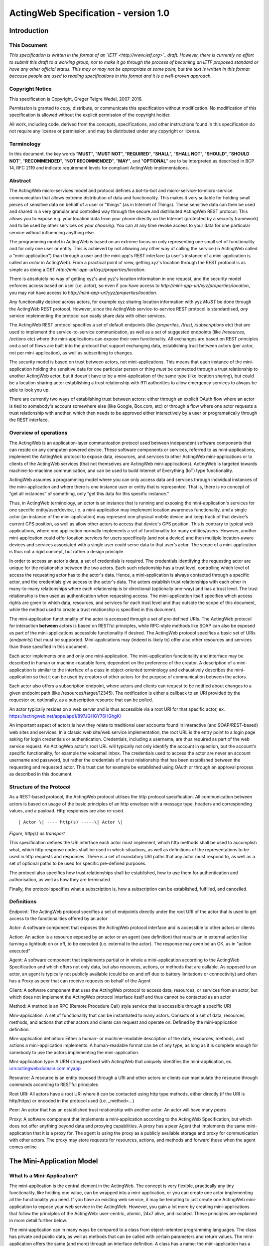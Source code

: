 =====================================
ActingWeb Specification - version 1.0
=====================================

Introduction
============

This Document
-----------------------------

*This specification is written in the format of an
`​IETF <http://www.ietf.org>`_ draft. However, there is currently no
effort to submit this draft to a working group, nor to make it go
through the process of becoming an IETF proposed standard or have any
other official status. This may or may not be appropriate at some point,
but the text is written in this format because people are used to
reading specifications in this format and it is a well-proven approach*.

Copyright Notice
-----------------------------

This specification is Copyright, Greger Teigre Wedel, 2007-2016.

Permission is granted to copy, distribute, or communicate this
specification without modification. No modification of this
specification is allowed without the explicit permission of the
copyright holder.

All work, including code, derived from the concepts, specifications, and
other instructions found in this specification do not require any
license or permission, and may be distributed under any copyright or
license.

Terminology
-----------------------------

In this document, the key words "**MUST**", "**MUST NOT**", "**REQUIRED**", "**SHALL**",
"**SHALL NOT**", "**SHOULD**", "**SHOULD NOT**", "**RECOMMENDED**", "**NOT RECOMMENDED**",
"**MAY**", and "**OPTIONAL**" are to be interpreted as described in BCP 14, RFC
2119 and indicate requirement levels for compliant ActingWeb
implementations.

Abstract
-----------------------------

The ActingWeb micro-services model and protocol defines a bot-to-bot and
micro-service-to-micro-service communication that allows extreme
distribution of data and functionality. This makes it very suitable for
holding small pieces of sensitive data on behalf of a user or "things"
(as in Internet of Things). These sensitive data can then be used and
shared in a very granular and controlled way through the secure and
distributed ActingWeb REST protocol. This allows you to expose e.g. your
location data from your phone directly on the Internet (protected by a
security framework) and to be used by other services `on your
choosing`. You can at any time revoke access to your data for one
particular service without influencing anything else.

The programming model in ActingWeb is based on an extreme focus on only
representing one small set of functionality and for only one user or
entity. This is achieved by not allowing any other way of calling the
service (in ActingWeb called a "mini-application") than through a user
and the mini-app's REST interface (a user's instance of a
mini-application is called an `actor` in ActingWeb). From a practical
point of view, getting xyz's location through the REST protocol is as
simple as doing a GET
`http://mini-app-url/xyz/properties/location`.

There is absolutely no way of getting xyz's and yyz's location
information in one request, and the security model enforces access based
on user (i.e. actor), so even if you have access to
`http://mini-app-url/xyz/properties/location`, you may not have
access to `http://mini-app-url/yyz/properties/location`.

Any functionality desired across actors, for example xyz sharing
location information with yyz `MUST` be done through the ActingWeb
REST protocol. However, since the ActingWeb service-to-service REST
protocol is standardised, `any` service implementing the protocol
can easily share data with other services.

The ActingWeb REST protocol specifies a set of default endpoints (like
`/properties`, `/trust`, `/subscriptions` etc) that
are used to implement the service-to-service communication, as well as a
set of suggested endpoints (like `/resources`, `/actions`
etc) where the mini-applications can expose their own functionality. All
exchanges are based on REST principles and a set of flows are built into
the protocol that support exchanging data, establishing trust between
actors (per actor, not per mini-application), as well as subscribing to
changes.

The security model is based on trust between actors, not
mini-applications. This means that each instance of the mini-application
holding the sensitive data for one particular person or thing
`must` be connected through a trust relationship to another
ActingWeb actor, but it doesn't have to be a mini-application of the
same type (like location sharing), but could be a location sharing actor
establishing a trust relationship with 911 authorities to allow
emergency services to always be able to look you up.

There are currently two ways of establishing trust between actors:
either through an explicit OAuth flow where an actor is tied to
somebody's account somewhere else (like Google, Box.com, etc) or through
a flow where one actor requests a trust relationship with another, which
then needs to be approved either interactively by a user or
programatically through the REST interface.

Overview of operations
----------------------

The ActingWeb is an application-layer communication protocol used
between independent software components that can reside on any
computer-powered device. These software components or services, referred
to as mini-applications, implement the ActingWeb protocol to expose
data, resources, and services to other ActingWeb mini-applications or to
clients of the ActingWeb services (that not themselves are ActingWeb
mini-applications). ActingWeb is targeted towards machine-to-machine
communication, and can be used to build Internet of Everything (IoT)
type functionality.

ActingWeb assumes a programming model where you can only access data and
services through individual instances of the mini-application and where
there is one instance user or entity that is represented. That is, there
is no concept of “get all instances” of something, only “get this data
for this specific instance.”

Thus, in ActingWeb terminology, an *actor* is an instance that is
running and exposing the mini-application's services for one specific
entity/user/device, i.e. a mini-application may implement location
awareness functionality, and a single actor (an instance of the
mini-application) may represent one physical mobile device and keep
track of that device's current GPS position, as well as allow other
actors to access that device's GPS position. This is contrary to typical
web applications, where one application normally implements a set of
functionality for many entities/users. However, another mini-application
could offer location services for users specifically (and not a device)
and then multiple location-aware devices and services associated with a
single user could serve data to that user’s actor. The scope of a
mini-application is thus not a rigid concept, but rather a design
principle.

In order to access an actor's data, a set of credentials is required.
The credentials identifying the requesting actor are unique for the
relationship between the two actors. Each such relationship has a trust
level, controlling which level of access the requesting actor has to the
actor's data. Hence, a mini-application is always contacted through a
specific actor, and the credentials give access to the actor's data. The
actors establish trust relationships with each other in many-to-many
relationships where each relationship is bi-directional (optionally
one-way) and has a trust level. The trust relationship is then used as
authentication when requesting access. The mini-application itself
specifies which access rights are given to which data, resources, and
services for each trust level and thus outside the scope of this
document, while the method used to create a trust relationship is
specified in this document.

The mini-application functionality of the actor is accessed through a
set of pre-defined URIs. The ActingWeb protocol for interaction
**between** actors is based on RESTful principles, while RPC-style
methods like SOAP can also be exposed as part of the mini-applications
accessible functionality if desired. The ActingWeb protocol specifies a
basic set of URIs (*endpoints*) that must be supported.
Mini-applications may (indeed is likely to) offer also other resources
and services than those specified in this document.

Each actor implements one and only one mini-application. The
mini-application functionality and interface may be described in human
or machine-readable form, dependent on the preference of the creator. A
description of a mini-application is similar to the interface of a class
in object-oriented terminology and exhaustively describes the
mini-application so that it can be used by creators of other actors for
the purpose of communication between the actors.

Each actor also offers a subscription endpoint, where actors and clients
can request to be notified about changes to a given endpoint path (like
/resources/target/12345). The notification is either a callback to an
URI provided by the requestor or, optionally, as a subscription resource
that can be polled.

An actor typically resides on a web server and is thus accessible via a
root URI for that specific actor, ex.
https://actingweb.net/apps/app1/897JGHGY76HGhgK/

An important aspect of actors is how they relate to traditional user
accounts found in interactive (and SOAP/REST-based) web sites and
services: In a classic web site/web service implementation, the root URL
is the entry point to a login page asking for login credentials or
authentication. Credentials, including a username, are thus required as
part of the web service request. An ActingWeb actor's root URL will
typically not only identify the account in question, but the account's
specific functionality, for example the voicemail inbox. The credentials
used to access the actor are never an account username and password, but
rather the credentials of a trust relationship that has been established
between the requesting and requested actor. This trust can for example
be established using OAuth or through an approval process as described
in this document.

Structure of the Protocol
-------------------------

As a REST-based protocol, the ActingWeb protocol utilises the http
protocol specification. All communication between actors is based on
usage of the basic principles of an http envelope with a message type,
headers and corresponding values, and a payload. Http responses are also
re-used.

::

  | Actor \| ---- http(s) -----\| Actor \|

*Figure, http(s) as transport*

This specification defines the URI interface each actor must implement,
which http methods shall be used to accomplish what, which http response
codes shall be used in which situations, as well as definitions of the
representations to be used in http requests and responses. There is a
set of mandatory URI paths that any actor must respond to, as well as a
set of optional paths to be used for specific pre-defined purposes.

The protocol also specifies how trust relationships shall be
established, how to use them for authentication and authorisation, as
well as how they are terminated.

Finally, the protocol specifies what a subscription is, how a
subscription can be established, fulfilled, and cancelled.

Definitions
-----------

Endpoint: The ActingWeb protocol specifies a set of endpoints directly
under the root URI of the actor that is used to get access to the
functionalities offered by an actor

Actor: A software component that exposes the ActingWeb protocol
interface and is accessible to other actors or clients

Action: An action is a resource exposed by an actor or an agent (see
definition) that results an in external action like turning a lightbulb
on or off, to be executed (i.e. external to the actor). The response may
even be an OK, as in "action executed"

Agent: A software component that implements partial or in whole a
mini-application according to the ActingWeb Specification and which
offers not only data, but also resources, actions, or methods that are
callable. As opposed to an actor, an agent is typically not publicly
available (could be on and off due to battery limitations or
connectivity) and often has a Proxy as peer that can receive requests on
behalf of the Agent

Client: A software component that uses the ActingWeb protocol to access
data, resources, or services from an actor, but which does not implement
the ActingWeb protocol interface itself and thus cannot be contacted as
an actor

Method: A method is an RPC (Remote Procedure Call) style service that is
accessible through a specific URI

Mini-application: A set of functionality that can be instantiated to
many actors. Consists of a set of data, resources, methods, and actions
that other actors and clients can request and operate on. Defined by the
mini-application definition.

Mini-application definition: Either a human- or machine-readable
description of the data, resources, methods, and actions a
mini-application implements. A human-readable format can be of any type,
as long as it is complete enough for somebody to use the actors
implementing the mini-application.

Mini-application type: A URN string prefixed with ActingWeb that
uniquely identifies the mini-application, ex.
urn:actingweb:domain.com:myapp

Resource: A resource is an entity exposed through a URI and other actors
or clients can manipulate the resource through commands according to
RESTful principles

Root URI: All actors have a root URI where it can be contacted using
http type methods, either directly (if the URI is http/https) or encoded
in the protocol used (i.e. \_method=…)

Peer: An actor that has an established trust relationship with another
actor. An actor will have many peers

Proxy: A software component that implements a mini-application according
to the ActingWeb Specification, but which does not offer anything beyond
data and proxying capabilities. A proxy has a peer Agent that implements
the same mini-application that it is a proxy for. The agent is using the
proxy as a publicly available storage and proxy for communication with
other actors. The proxy may store requests for resources, actions, and
methods and forward these when the agent comes online

The Mini-Application Model
==========================

What Is a Mini-Application?
-----------------------------

The mini-application is the central element in the ActingWeb. The
concept is very flexible, practically any tiny functionality, like
holding one value, can be wrapped into a mini-application, or you can
create one actor implementing all the functionality you need. If you
have an existing web service, it may be tempting to just create one
ActingWeb mini-application to expose your web service in the ActingWeb.
However, you gain a lot more by creating mini-applications that follow
the principles of the ActingWeb: user-centric, atomic, 24x7 alive, and
isolated. These principles are explained in more detail further below.

The mini-application can in many ways be compared to a class from
object-oriented programming languages. The class has private and public
data, as well as methods that can be called with certain parameters and
return values. The mini-application offers the same (and more) through
an interface definition. A class has a name; the mini-application has a
type. Both can be instantiated, the class into an object, and the
mini-application into an actor.

The Mini-Application's Type
---------------------------

Each mini-application MUST have a type name in the form of a urn
prefixed with `actingweb`. A unique namespace MUST be chosen by
using either a rightfully owned domain name or email address. All other
urns are reserved for use by a coordinating body, currently
actingweb.org. Examples of valid mini-application types:
`urn:actingweb:payment:creditcard`,
`urn:actingweb:mydomain.com:coolapps:app1`,
`urn:actingweb:user@domain.com:myapp2`

Any given mini-application type can have zero, one, or many actual
implementations (for example in different programming languages, for
different server platforms etc). A mini-application type MUST correspond
to one and only one human- or machine-readable description.

Option tags
-----------------------------

Option tags are textual tags indicating support for a specific
functionality as specified in this specification (i.e extensions). The
*/meta/actingweb/supported* path MUST return a list of comma-separated
option tags to indicate which OPTIONAL functionalities that the
mini-application has implemented and thus the actor supports.

The below table summarises all the option tags (and thus optional parts)
in this specification. Only the basic creation and deletion of an actor
and the /properties and /meta paths are mandatory to implement, thus
allowing the implementation of a very simple actor. Most actors will
also support /callbacks and maybe /www to allow interaction using web
pages and getting callback data from third party services. Third party
interactions will often be coupled with implementation of /oauth to
allow use of OAuth to get access.

+--------------------+---------------------------------------------------------------------------------------------------------------------------------------------------------------------------------------------------------+
| **Tag**            | **Description**                                                                                                                                                                                         |
+--------------------+---------------------------------------------------------------------------------------------------------------------------------------------------------------------------------------------------------+
| trust              | The trust endpoint is available to request and establish regular, two-way trust relationships between actors. If trust is available, the actor should also be able to receive callbacks on /callbacks   |
+--------------------+---------------------------------------------------------------------------------------------------------------------------------------------------------------------------------------------------------+
| onewaytrust        | The version of trust implemented is more restrictive and although one actor A has a trust relationship with another actor B giving A access to B’s functionality, the reverse is not true               |
+--------------------+---------------------------------------------------------------------------------------------------------------------------------------------------------------------------------------------------------+
| subscriptions      | The subscriptions endpoint can be used to establish subscriptions on the actor’s data, actions, or resources                                                                                            |
+--------------------+---------------------------------------------------------------------------------------------------------------------------------------------------------------------------------------------------------+
| actions            | The actions path is available and offers ways of triggering something to happen. Example:\ * /actions/turn-lights-off*                                                                                  |
+--------------------+---------------------------------------------------------------------------------------------------------------------------------------------------------------------------------------------------------+
| resources          | The resources path is available and non-actingweb data, but relevant to the actor can be found under the resources path. Example: GET /resources/lights to get all lights available.                    |
+--------------------+---------------------------------------------------------------------------------------------------------------------------------------------------------------------------------------------------------+
| methods            | The methods path is available and offers non-REST based API access. Example: */methods/soap/sendMessage*                                                                                                |
+--------------------+---------------------------------------------------------------------------------------------------------------------------------------------------------------------------------------------------------+
| sessions           | The sessions path is available and offers access to session-based functionality. Example: */sessions/SIP/2f2ag-2696f-42gga*                                                                             |
+--------------------+---------------------------------------------------------------------------------------------------------------------------------------------------------------------------------------------------------+
| www                | The www path is available for human web-based interaction with the actor                                                                                                                                |
+--------------------+---------------------------------------------------------------------------------------------------------------------------------------------------------------------------------------------------------+
| oauth              | The oauth path is available to do an OAuth2 authorisation flow. The /oauth path should give a redirect to the 3\ :sup:`rd` party authorisation web page that can be presented to the user               |
+--------------------+---------------------------------------------------------------------------------------------------------------------------------------------------------------------------------------------------------+
| proxy              | The actor implements capabilities to be a proxy                                                                                                                                                         |
+--------------------+---------------------------------------------------------------------------------------------------------------------------------------------------------------------------------------------------------+
| nestedproperties   | Announce support for deeper, nested json structures in /properties (beyond the mandatory attribute/value pairs)                                                                                         |
+--------------------+---------------------------------------------------------------------------------------------------------------------------------------------------------------------------------------------------------+

The Actor
==========

What is an Actor?
-----------------------------

An actor is a running software component that is ready to respond to
external requests, as well as internal events or requests (for example
if residing on a mobile phone). The actor implements a small and finite
set of functionality with the purpose of offering parts or all of that
functionality to the outside world. An actor is not a replacement for a
SOAP or REST-based web service, and is not a part of a web site for
human interactions. Actors are made for machine-to-machine
communication, and is ideal for e.g. bot-to-bot communication.

Each actor is, in the object-oriented terminology, an instantiation of a
class, and thus can be seen as an object. The mini-application
definition corresponds to the class definition and the mini-application
itself to the class declaration. Like objects in object-oriented
programming languages, actors can access other actors' data (if they are
public) and call methods.

All actors MUST have a globally, unique root URI. The root URI can be in
the form of a http or https URL, or any other type of URI that can allow
two-way communication and which are specified in this or associated
specifications. The root of the URI SHALL uniquely identify the actual
actor, i.e. the mini-application instance:
http://www.actingweb.net/miniapp1/my\_actor\_id/. In the case of an
email, the full email address SHALL uniquely identify the instance:
mailto:my\_actor\_id@Actingweb.net.

The same holds for SIP URIs, example: sip:my\_actor\_id@actingweb.net or
possibly sip:myapp@actingweb.net;gruu=my\_actor\_id

Identity
-----------------------------

Each actor's root URI MUST be globally routable and, unless the actor is
offline, behind NAT or otherwise, a request to this URI MUST reach the
actor. Each actor MUST have an id that is created at creation
(instantiation) and which is valid throughout the lifetime of the actor.

The id MUST be globally unique. It is RECOMMENDED that a version 5
(SHA-1) UUID (RFC 4122) is used with the base URI of the location of
actor as name input to the algorithm. The resulting UUID MUST be added
to the base URI using the standard encoding. Example:
*​*\ http://actingweb.net/myapp/f81d4fae7dec11d0a76500a0c91e6bf6

Data Representation
-----------------------------

All input and output representation specified throughout this document
MUST by in UTF-8 unless otherwise specified. The default data
representation is the JSON format and MUST be supported. Alternative
data representations, like urlencoded form-data, XML or others, can also
be supported and MAY be announced as a capability through the formats
element in /meta/actingweb (see /meta endpoint section). Content formats
should be negotiated with standard http header mechanisms.

Instantiation of Actors
-----------------------------

Actors can be instantiated in several ways dependent on their context
and environment. For example, an installed application on a computer or
mobile phone that implements a mini-application as an actor, is
instantiated the first time it runs. Such instantiation is based on
installing the software on a new device, a factory- or manual process.

Actors that reside on a web server MUST implement dynamic instantiation
through a mini-application factory present at the level right above the
actors' root URIs, ex: *​*\ http://www.actingweb.net/miniapp1. The actor
or client requesting instantiation sends an http POST to the factory URI
with the following OPTIONAL application/json data:

::

  {
    “creator”: “username”,
    “passphrase”: “secret”,
    “trustee”: “uri”
  }

A special creator user with username “creator” and passphrase “secret”
MUST have full access to manage and access the actor through http basic
authentication. If “creator” is not supplied, “creator” MUST be the
default username.

The 'trustee' value is a URI pointing to the root URI of an actor that
will act as a validator and manager of trust relationships for the new
actor. This is typically used when another actor is instantiating a new
actor to get access to some new functionality.

If the creation of a new instance was successful, a 201 Created MUST be
returned with the *Location* header set to the full root URI of the new
actor instance. If the instantiation failed due to problems with the
input parameters, a 400 Bad Request MUST be returned. Temporary problems
in instantiating a new actor SHOULD result in a 503 Service Temporarily
Unavailable. Other server errors SHOULD result in the 500 Internal
Server Error return code.

Deleting Actor Instances
-----------------------------

An actor instance can be deleted with all its data by sending a DELETE
request to the root URI of the actor. The request MUST be authenticated
and only the creator or ‘admin' relationships are allowed to delete an
actor (see the section on trust relationships). Upon receiving a valid
DELETE, the actor SHOULD clean up its data, any 3\ :sup:`rd` party
webhooks, and stop responding to requests on and below its root URI. If
the actor is deleted after being migrated to a newer version/new actor,
it MAY choose to respond with 301 Moved Permanently where the Location
header is set to the root URI of the new actor.

Endpoints
---------

ActingWeb actors communicate by sending http requests to each other on
pre-defined URI paths with pre-defined meanings and representations.
These messages can be sent over http/https or any other transport that
can support such exchanges.

The available endpoints are the most important structural elements of
the protocol specification. Any actor or client will expect another
actor implemented according to the ActingWeb specification to respond to
a certain set of paths right beneath the root URI of the actor. These
so-called endpoints have a defined purpose and use, and the use of http
methods and representations are specified in this document.

Below is a summary of the defined endpoints and a summary of their
purpose. Details on how to use these endpoints can be found later in
this specification in the Endpoints chapter, as well as separate
chapters for /trust and /subscriptions. Each of the OPTIONAL access
paths has a corresponding options tag (as found in
meta/actingweb/supported) with the same name as the path. I.e. if the
/www path is implemented, the meta/actingweb/supported options MUST
include “www” as an options tag.

+------------------+--------------+------------------------------------------------------------------------------------------------------------------------------------------------------------------------------------------------------------------------------------------------------------------------------------------------------------------------------------------------------------------------------------------------------------------------------------------------------------------------------------------------------------------------------+------------------------------+
| **Endpoint**     | **Status**   | **Description**                                                                                                                                                                                                                                                                                                                                                                                                                                                                                                              | **httpd methods**            |
+------------------+--------------+------------------------------------------------------------------------------------------------------------------------------------------------------------------------------------------------------------------------------------------------------------------------------------------------------------------------------------------------------------------------------------------------------------------------------------------------------------------------------------------------------------------------------+------------------------------+
| /meta            | MUST         | Meta-information about the actor and it's mini-application.                                                                                                                                                                                                                                                                                                                                                                                                                                                                  | GET                          |
+------------------+--------------+------------------------------------------------------------------------------------------------------------------------------------------------------------------------------------------------------------------------------------------------------------------------------------------------------------------------------------------------------------------------------------------------------------------------------------------------------------------------------------------------------------------------------+------------------------------+
| /properties      | MUST        | Simple, public data that the actor for simplicity would like to expose in a unified way to simplify read and write. The interface is RESTful where the URI specifies the property or the part of the property tree to operate on. The data are in simple attribute/value pairs.                                                                                                                                                                                                                                               | GET, PUT, DELETE, and POST   |
+------------------+--------------+------------------------------------------------------------------------------------------------------------------------------------------------------------------------------------------------------------------------------------------------------------------------------------------------------------------------------------------------------------------------------------------------------------------------------------------------------------------------------------------------------------------------------+------------------------------+
| /actions         | OPTIONAL     | Actors may be able to execute actions that are not directly connected to data or resources, but where the action causes an external (maybe physical) event. A GET to an action returns status for the action, while a PUT or POST executes the action.                                                                                                                                                                                                                                                                       | GET, PUT, POST               |
+------------------+--------------+------------------------------------------------------------------------------------------------------------------------------------------------------------------------------------------------------------------------------------------------------------------------------------------------------------------------------------------------------------------------------------------------------------------------------------------------------------------------------------------------------------------------------+------------------------------+
| /callbacks       | OPTIONAL     | This URI is used by the actor to receive callbacks for trust and subscription creation, and subscriptions, as well deferred requests sent through a proxy.                                                                                                                                                                                                                                                                                                                                                                   | PUT, POST                    |
+------------------+--------------+------------------------------------------------------------------------------------------------------------------------------------------------------------------------------------------------------------------------------------------------------------------------------------------------------------------------------------------------------------------------------------------------------------------------------------------------------------------------------------------------------------------------------+------------------------------+
| /resources       | OPTIONAL     | Any resources the actor wants to expose within a RESTful framework may reside here. The in and out representations can be freely defined by the mini-application. The URI path must specify the resource to operate on. GET MUST return information, PUT MUST change state of resource, DELETE MUST delete a resource, and POST MUST create a new resources.                                                                                                                                                                 | GET, PUT, DELETE, and POST   |
+------------------+--------------+------------------------------------------------------------------------------------------------------------------------------------------------------------------------------------------------------------------------------------------------------------------------------------------------------------------------------------------------------------------------------------------------------------------------------------------------------------------------------------------------------------------------------+------------------------------+
| /methods         | OPTIONAL     | Any RPC style web service that an actor wants to expose MUST be exposed under this path. There are no restrictions on how to use http methods or on representations. Thus, any RPC-type service (ex. SOAP, XMLRPC) can be exposed here. An http GET can thus give side-effects.                                                                                                                                                                                                                                              | any                          |
+------------------+--------------+------------------------------------------------------------------------------------------------------------------------------------------------------------------------------------------------------------------------------------------------------------------------------------------------------------------------------------------------------------------------------------------------------------------------------------------------------------------------------------------------------------------------------+------------------------------+
| /sessions        | OPTIONAL     | Session-based communication (bi-directional messages or streams) can have their own signalling and media/content protocols. Two actors may want to establish a two-way session over a time-period for communication that is not suited to do over the signalling or media protocols. The /sessions path is made for this purpose. Also, an actor implementing a session-protocol may want to allow http-based access to session data and/or actions. The /sessions path may implement websockets for bi-directional flows.   | any                          |
+------------------+--------------+------------------------------------------------------------------------------------------------------------------------------------------------------------------------------------------------------------------------------------------------------------------------------------------------------------------------------------------------------------------------------------------------------------------------------------------------------------------------------------------------------------------------------+------------------------------+
| /www             | OPTIONAL     | If the actor wants to expose a web application for human consumption, this path can be used. A special path /www/init is reserved for the presentation of a web form for humans to initialise a newly instantiated actor.                                                                                                                                                                                                                                                                                                    | GET and POST                 |
+------------------+--------------+------------------------------------------------------------------------------------------------------------------------------------------------------------------------------------------------------------------------------------------------------------------------------------------------------------------------------------------------------------------------------------------------------------------------------------------------------------------------------------------------------------------------------+------------------------------+
| /oauth           | OPTIONAL     | The oauth endpoint is used to initiate a binding of the actor to an external OAuth-authorised service. Typically, this is used for actors that represent a service like Google Mail, Box, Dropbox, or any other service with OAuth-based APIs.                                                                                                                                                                                                                                                                               | GET and POST                 |
+------------------+--------------+------------------------------------------------------------------------------------------------------------------------------------------------------------------------------------------------------------------------------------------------------------------------------------------------------------------------------------------------------------------------------------------------------------------------------------------------------------------------------------------------------------------------------+------------------------------+
| /subscriptions   | OPTIONAL     | Other actors use this endpoint to establish new subscriptions or check state of an existing. A POST to /subscriptions will create a new subscription and return the path to the newly created subscription in the Location header of the http response. A GET on the subscription returns status on the subscription.                                                                                                                                                                                                        | GET and POST                 |
+------------------+--------------+------------------------------------------------------------------------------------------------------------------------------------------------------------------------------------------------------------------------------------------------------------------------------------------------------------------------------------------------------------------------------------------------------------------------------------------------------------------------------------------------------------------------------+------------------------------+
| /trust           | OPTIONAL     | Other actors use this endpoint to create or remove relationships. A POST to /trust/trusttype will request the creation of a new relationship of type trusttype. The path to the new trust relationship is returned in the Location header.A DELETE to the trust URI will terminate the relationship. GET on the URI will send status information about the relationship (ex. approved, pending etc).                                                                                                                         | GET, PUT, DELETE, POST       |
+------------------+--------------+------------------------------------------------------------------------------------------------------------------------------------------------------------------------------------------------------------------------------------------------------------------------------------------------------------------------------------------------------------------------------------------------------------------------------------------------------------------------------------------------------------------------------+------------------------------+

Agents
-----------------------------

Agents are actors that together with a proxy implement a
mini-application fully and according to the principles outlined in this
specification. Together, an agent/proxy pair MUST implement all
mandatory aspects of the mini-application. However, as opposed to the
actor, agents MAY be temporarily unavailable or accessible only through
an actor acting as a proxy for the agent. For simpler functionality and
low-powered devices, a client can instead be used. It can be as simple
as just holding credentials that allow updating values, e.g. posting GPS
coordinates once in a while through a POST.

Proxies
-----------------------------

A proxy is an actor that implements /meta, /properties, /trust, and
/subscriptions according to the definition of a mini-application, and
that has a special proxy relationship with an agent that is just
partially available to other actors. Together, the proxy and the agent
MUST implement the mini-application fully. These two actors, the proxy
and the agent, together form a pair representing the same entity or
data. The proxy MUST be available to other actors on the Internet
through a URI (or on a meaningfully defined private network), while the
agent can be intermittently unavailable and will typically only
communicate with its proxy. They MUST have a two-way trust relationship
of the type proxy.

An important characteristics of a proxy is that it MAY be implemented
totally generically for any type mini-application and only needs a
configuration that defines the /properties endpoint to respond to. In
this case, all other endpoints like /actions, /resources etc will just
be proxied to its agent. However, a proxy MAY implement more
mini-application specific functionality to offload from the agent or if
it otherwise makes sense.

A paired proxy and the agent SHOULD have implicit subscriptions to each
others /properties access paths in order to synchronise their
/properties data.

**Being a Proxy For Endpoints Proxied To The Agent**

A proxy MAY implement endpoints on behalf of the proxy/agent pair. These
MUST be implemented just like any other actor. However, a proxy MAY also
implement endpoints that are proxied to the agent that is not available
directly. Such a request to a path like /actions/dosumthin MUST give a
http 307, Temporarily Moved. This indicates to the requestor that this
is a proxy, and that the request should be sent as a subscription
creation request to /subscriptions using the path as target (target =
actions, sub-target=dosumthin) and with the parameter “proxied” set to
true in the payload. If the proxy sees a subscription request with the
parameter proxied set to true, it MUST treat the “data” element of the
payload in the subscription request as the original payload to the
endpoint, and thus forward this payload to the agent when forwarding.

Endpoints
==========

/meta (MUST)
-----------------------------

Each actor has a set of meta-information used to facilitate effective
discovery communication and is optionally a part of trust establishment
if the requesting actor wants to validate that a given URL for an actor
actually points to an actor of a certain and/or version. The
meta-information can be found under the /meta path directly below the
root URI of the actor. The http GET method is readable without a trust
relationship. OPTIONAL paths that are not supported MUST result in 404
Not found.

These are the paths available:

+-----------------------------+--------------+--------------------------------------------------------------------------------------------------------------------------------------------------------------------------------------------------------------------------------------------------------------------------------------------------------------------------+
| **Path**                    | **Status**   | **Description**                                                                                                                                                                                                                                                                                                          |
+-----------------------------+--------------+--------------------------------------------------------------------------------------------------------------------------------------------------------------------------------------------------------------------------------------------------------------------------------------------------------------------------+
| /meta/id                    | MUST         | The id of the actor and is identical to the id embedded in the actor’s root path.                                                                                                                                                                                                                                        |
+-----------------------------+--------------+--------------------------------------------------------------------------------------------------------------------------------------------------------------------------------------------------------------------------------------------------------------------------------------------------------------------------+
| /meta/type                  | MUST         | Returns mini-application type in a 200 OK with a one-line text/plain body containing the urn type of the mini-application.                                                                                                                                                                                               |
+-----------------------------+--------------+--------------------------------------------------------------------------------------------------------------------------------------------------------------------------------------------------------------------------------------------------------------------------------------------------------------------------+
| /meta/version               | MUST         | Returns the version of the mini-application type in a 200 OK with a one-line text/plain body containing the version number in the format a.b.c or a.b where a and b are digits 0-9.                                                                                                                                      |
+-----------------------------+--------------+--------------------------------------------------------------------------------------------------------------------------------------------------------------------------------------------------------------------------------------------------------------------------------------------------------------------------+
| /meta/desc                  | MUST         | Returns a human-readable description of the actor. The description MAY be based on a mini-application template, where information about this actor instance is substituted. Ex. "This actor allows deposits and withdrawals on Bob Bobson's account #1234556 in the Bank of Lutitia”.                                    |
+-----------------------------+--------------+--------------------------------------------------------------------------------------------------------------------------------------------------------------------------------------------------------------------------------------------------------------------------------------------------------------------------+
| /meta/info                  | OPTIONAL     | Returns a 302 Refer with Location pointing to a URI with general human-readable web page about the mini-application.                                                                                                                                                                                                     |
+-----------------------------+--------------+--------------------------------------------------------------------------------------------------------------------------------------------------------------------------------------------------------------------------------------------------------------------------------------------------------------------------+
| /meta/actingweb/version     | MUST         | Returns a 200 OK with a text/plain body containing the version number of this specification that the mini-application supports, I.e. 1.0                                                                                                                                                                                 |
+-----------------------------+--------------+--------------------------------------------------------------------------------------------------------------------------------------------------------------------------------------------------------------------------------------------------------------------------------------------------------------------------+
| /meta/actingweb/supported   | MUST         | Returns a 200 OK with a text/plain body with a comma-separated list of tags identifying the supported OPTIONAL options found in this specification: option1,option2 See the Option tags section earlier in this document. An empty list means that only the mandatory requirements in this specification is supported.   |
+-----------------------------+--------------+--------------------------------------------------------------------------------------------------------------------------------------------------------------------------------------------------------------------------------------------------------------------------------------------------------------------------+
| /meta/actingweb/formats     | OPTIONAL     | Returns a 200 OK with a text/plain body with a comma-separated list of the supported OPTIONAL formats supported by the actor: e.g. xml,txt... The format name MUST be the standardised mime-type file extension. Only formats with standardised mime-types are allowed.                                                  |
+-----------------------------+--------------+--------------------------------------------------------------------------------------------------------------------------------------------------------------------------------------------------------------------------------------------------------------------------------------------------------------------------+
| /meta/raml                  | OPTIONAL     | A mini-application MAY choose to represent the mini-application through a RAML file (`*http://raml.org* <http://raml.org>`__) Returns a URI to where the RAML file is found.                                                                                                                                             |
+-----------------------------+--------------+--------------------------------------------------------------------------------------------------------------------------------------------------------------------------------------------------------------------------------------------------------------------------------------------------------------------------+
| /meta                       | OPTIONAL     | Returns a 200 OK with an application/json body with an json document containing everything defined under the /meta path. Example:                                                                                                                                                                                        |
|                             |              |                                                                                                                                                                                                                                                                                                                          |
|                             |              | ::                                                                                                                                                                                                                                                                                                                       |
|                             |              |                                                                                                                                                                                                                                                                                                                          |
|                             |              |   {                                                                                                                                                                                                                                                                                                                      |
|                             |              |      “actingweb”: {                                                                                                                                                                                                                                                                                                      |
|                             |              |        “version”: “1.0”,                                                                                                                                                                                                                                                                                                 |
|                             |              |        “supported”: “option1,option2”,                                                                                                                                                                                                                                                                                   |
|                             |              |    },                                                                                                                                                                                                                                                                                                                    |
|                             |              |    “type”: “urn:actingweb:domain.com:mytestapps:app1”,                                                                                                                                                                                                                                                                   |
|                             |              |    “desc”: “Some description of this actor”,                                                                                                                                                                                                                                                                             |
|                             |              |    “version”: “0.1”,                                                                                                                                                                                                                                                                                                     |
|                             |              |    “info”: “”                                                                                                                                                                                                                                                                                                            |
|                             |              |   }                                                                                                                                                                                                                                                                                                                      |
|                             |              |                                                                                                                                                                                                                                                                                                                          |
|                             |              |                                                                                                                                                                                                                                                                                                                          |
|                             |              | Note that elements (both OPTIONAL and MUST), but empty, MAY be left out or returned as empty elements.                                                                                                                                                                                                                   |
+-----------------------------+--------------+--------------------------------------------------------------------------------------------------------------------------------------------------------------------------------------------------------------------------------------------------------------------------------------------------------------------------+
| /meta/                      | -            | All other meta paths are reserved for future use.                                                                                                                                                                                                                                                                        |
+-----------------------------+--------------+--------------------------------------------------------------------------------------------------------------------------------------------------------------------------------------------------------------------------------------------------------------------------------------------------------------------------+

/properties (MUST)
-----------------------------

Quick interactions between actors are important in ActingWeb. The
/properties access path facilitates easy read and write of simple data.
If you need to read and write more complex data structures or XML
documents, you can use the access paths /resources (for RESTful access
to data) or /methods (for RPC-style access like SOAP and XMLRPC).

The /properties path is meant to contain the basic, most important data
for the actor's functionality. Most often a newly instantiated actor
needs some properties set before proper functioning. However,
/properties is not for static configurations only, but also for dynamic
data. This implies that the actor MUST use current /properties data in
its execution (and not treat them as a configuration file).

The /properties path supports the http methods GET, PUT, DELETE, and
POST. The requests can be unauthorised or authorised through a trust
relationship by presenting credentials in the Authorization header of
the http method.

All attributes under /properties MUST be writable by the admin role.

**Attribute/value pairs**

The properties that can be stored under /properties are untyped, UTF-8
encoded attribute/value pairs. The semantics of the attribute/value pair
(as defined in the mini-application definition) must be used to convert
representations into their specific types, for example a
string-representation of an integer ("1234") into the integer value
1234.

The below table shows the relationship between the attribute name, it's
value, and the URI where the value is stored.

+-----------------+-------------+-----------------------------------------------------------+
| **Attribute**   | **Value**   | **URI to attribute**                                      |
+-----------------+-------------+-----------------------------------------------------------+
| **name**        | Alice       | http://www.actingweb.org/app/78hjh76yug/properties/name   |
+-----------------+-------------+-----------------------------------------------------------+

Note that to facilitate use of proxies, actors MUST NOT apply any logic
or process on semantics when a property is changed using PUT or POST.
Syntax SHOULD be checked. This implies that any processing logic in an
actor using /properties values must assume that the values can be
semantically invalid or even harmful and must do error handling
accordingly.

A mini-application MAY choose to support the value for each attribute as
either a blob or a json structure and must indicate in the returned
MIME-type whether the returned value is text/plain, application/json, or
any other content. A GET on /properties MUST return a proper
application/json document with all the attribute value pairs. A
mini-application MAY also support targeting nested json structs in the
path, i.e. /properties/address/street/number, but MUST not assume that
such support is present in peer actors. Such support SHOULD be announced
as an options tag, *nestedproperties*.

**GET**

GET methods are used to retrieve properties. A GET can be done for a
specific attribute or for the whole set of attributes. The response MUST
be a 200 OK with a body of content type application/json.

Example:

When a GET request targets an attribute, the returned representation is
the value of that specific attribute only using text/plain as content
type: GET /app/78hjh76yug/properties/firstname

A GET for an empty /properties (i.e. no attribute/value pairs set) or a
GET for a non-set attribute should result in a 404 Not found from the
actor. If the attribute is not accessible without a trust relationship,
a 401 Unauthorised MUST be returned. If the request's current trust
relationship is not sufficient, a 403 Forbidden MUST be returned.

**PUT**

The PUT method is used to add or change an attribute/value pair. A PUT
to an existing attribute will change the value of that attribute.

All actors MUST accept PUT requests to change a specific element.
Successful change of the value MUST result in a 201 Created response.

Example:

PUT /app/78hjh76yug/properties/firstname

A PUT request to an attribute name not supported by the actor MUST
result in a 404 Not Found. If the attribute is not writable without a
trust relationship, a 401 Unauthorised MUST be returned. If the
request's current trust relationship is not sufficient, a 403 Forbidden
MUST be returned.

A PUT body can be of type application/json and MAY be stored as a blob
by the mini-app, however, it MAY support nested json and thus MAY also
support PUT /app/78hjh76yug/properties/people/person1/firstname

**POST**

The POST method is used to add or change a collection of attribute/value
pairs. Only the /properties root endpoint MUST support POST. Content
type application/json MUST be supported and
application/x-www-form-urlencoded MAY be supported if the application
supports web-based interactions. Successful change of all the values
MUST result in a 201 Created response. An error on one or more values
MUST result in no values changed and 409 Conflict returned.

::

  Example:

  POST /app/78hjh76yug/properties

Any non-supported attribute names MUST result in a 400 Bad Request. If
any of the attributes are not writable without a trust relationship, a
401 Unauthorised MUST be returned. If the request's current trust
relationship is not sufficient, a 403 Forbidden MUST be returned.

/actions (OPTIONAL)
-----------------------------

Choosing between the /actions or other endpoints like /methods and
/resources cannot be done according to clear-cut rules, but each
endpoint has some restrictions that may or may not suit what you are
trying to accomplish and the one matching what you are trying to do, is
the best.

The /actions path is dedicated to operations or actions that not only
changes the state of a resource or updates a database, but where
triggering the action actually does something outside the actor. An
example may be a video recorder where its actor can be requested to
record on a specific channel at a specific time.

Any action below the /actions path (ex. /actions/record) MUST respond to
POST. This will create or execute a new action. The data representation
to be used in the body of the POST is specific to the mini-application.
If the actor offers a callback functionality for status updates, the
callback URL should be included in the request data representation. The
/callbacks endpoint MAY be used by adding an element to the path, e.g.
/callbacks/actions.

A successful action MUST return 201 Created. The body of the response
MAY contain a mini-application specific data representation detailing
the outcome of the action. The response MAY include a Location header
pointing to a URL representing the action requested (e.g.
/actions/record /3421433). This URL MUST respond to GET requests
containing a representation of the action status/progress. The data
representation is specified by the mini-application. If allowed, the
cancellation of an action SHOULD be available through a DELETE request
to the given location, while a PUT to the specific action URI MAY be
used to change the action while in progress (for example, temporarily
suspend a process).

/callbacks (OPTIONAL)
-----------------------------

When an actor is requesting subscriptions, actions, sessions or other
functions where a callback is required, the actor MUST create a new leaf
node under the /callbacks path. The URI MUST expect POST requests with a
data representation according to the requested path the callback was
established for. It is up to the mini-application to keep track of the
format expected for each callback by establishing sub-paths below
/callbacks, e.g. /callbacks/subscriptions/… to handle callbacks on
subscriptions and so on.

All requests to /callbacks from other actors or clients MUST be
authenticated using the shared secret as bearer token (*Authorization
Bearer xxxxxxx*) or be an anonymous POST from a non-ActingWeb
application. All /callbacks requests without authentication data MUST
return 401 Authentication required, regardless of the callback URI
exists or not. Requests for non-existent /callbacks URIs with
authentication data SHOULD always return 403 Forbidden.

Differentiating between various types of callbacks and authentication
SHOULD be done be adding a path to callbacks/, e.g.
callbacks/{callback\_type}.

A successfully received POST MUST result in a 204 No Content or 200 Ok
(with content). The actor pushing the callback will then clear the
callback.

::

  Example of a callback:

  1. Actor B is interested in actor A's /properties and establishes a
    subscription on actor A's /properties. A callback is established by B
    on : <rooturiB>/callbacks/subscriptions/<actorAid>/afb343f3edfe
  2. Actor A's /properties/firstname changes and it uses B's callback
    URI to notify about the change

  Actor B thus receives a POST request on its callback URL (Actor B’s root
  URI is
  http://www.actingweb.net/myapp/f81d4fae-7dec-11d0-a765-00a0c91e6bf.
  Actor A’s id is 9f1c331a3e3b5cf38d4c3600a2ab5d54:

  POST
    http://www.actingweb.net/myapp/f81d4fae-7dec-11d0-a765-00a0c91e6bf/callbacks/subscriptions/9f1c331a3e3b5cf38d4c3600a2ab5d54/afb343f3edfe
    ​
  Bob 

  204 No content

  Actor B receives the content in POST (in the case of /properties
  changes, the content is application/json) and can immediately identify
  this as a callback from actor A, as well as identify the specific
  subscription this is a callback for.

/resources (OPTIONAL)
-----------------------------

The /resources access path is reserved for an actor's exposure of
resources according to RESTful principles
(`*​http://en.wikipedia.org/wiki/Representational\_State\_Transfer* <http://en.wikipedia.org/wiki/Representational_State_Transfer>`__).
The exposure of resources MUST follow the following rules:

-  Resources and sub-parts of a resources MUST be addressable by a URI
   where the path identifies the part of the resource that the request
   targets
-  GET requests MUST not change state
-  Any http method MAY be supported
-  Non-GET/POST methods MAY be implemented using POST with the form
   variable \_method set to the real method requested

Data representations and other decisions are up to the mini-application.

/methods (OPTIONAL)
-----------------------------

The /methods access path is reserved for RPC (Remote Procedure Call)
methods like XML-RPC, SOAP, etc. The paths address methods and a GET
request MAY change state as the path and/or GET parameters of the
request may include information about the action.

The intention of this path is to allow actors to expose
traditional/existing RPC-style methods and isolate such methods to avoid
unexpected state change through GET requests on other access paths.

::

  Example:

  GET /methods/persons/add?firstname=Bob&Lastname=Bobson

There are no http response codes, data representations, or other
restrictions for this access path.

/sessions (OPTIONAL)
-----------------------------

The /sessions access path is reserved for session-type communication
between two actors and will always have two parties. The purpose is to
enable two actors to create a way to share state and keep track of that
state over time. An actor can provide a session type by exposing the
session type right below the /sessions path, ex. /sessions/im to
identify im, instant messaging sessions. This location MUST respond to
POST requests by returning 201 Created with a Location header pointing
to a newly created session, ex.
/sessions/<requesting-actors-id>/fbe654aacef where fbe654aacef is a
session id uniquely identifying this session.

The POST request MAY have an application/json body containing a callback
URI that is URL-encoded (“callback”: “uri”). If not, the requesting
actor MUST respond to requests on the “mirrored” URL,
/sessions/<requested-actors-id>/<sessionid>, and the requested actor
MUST start sending session-related requests to this URL. If the session
creation fails, a 400 Bad request MUST be returned, or if the failure is
caused by a server problem, 500 Internal Server Error SHOULD be
returned.

Subsequent communication between the two actors SHOULD continue on the
returned new session URI and callback URIs using http methods and data
representations as specified by the actors' mini-applications.
Extensions may specify the http methods and data representations for
specific type sessions and it is RECOMMENDED that if such extensions
exist, the actors use the extension to facilitate session-type exchanges
between different types of mini-applications.

A DELETE request to the session URI MUST terminate the session and
return a 200 Ok. If there was a problem terminating the session, a 500
Internal Server Error SHOULD be returned.

Sessions may of course be established outside the ActingWeb actor
implementation. The actor MAY choose to expose on-going sessions on
other protocols through the /sessions path to allow simple signalling
and session updates without the explicit creation of the session as
described above. An example could be a SIP-based calling application
where an on-going session (for example an instant messaging session) can
be exposed through the URI /sessions/*SIP Call-Id*. This can for example
allow non-SIP actors to insert messages into the dialog.

/www (OPTIONAL)
-----------------------------

The /www access path is a special path as it is not meant for actor to
actor communication, but rather allows humans to interact with the actor
in a simple way. An actor may choose to expose a full web application
below this path.

The /www path does not have any particular restrictions except on
/www/init, see next section.

**/www/init**

If the /www/init path exists, it MUST present a human-readable form with
/properties as the defined html form action. The path MUST be
authenticated using HTTP DIGEST with username 'creator' (or the username
established as the creator) and the passphrase as set when the actor was
instantiated.

This form is intended to allow a newly created actor to be initialised
by a human being with data in /properties. Thus, when submitting the
form, the forms data will be sent to /properties in a POST request.
Mini-applications supported this type of initialisation MUST, in
addition to application/json, support POST of forms data to /properties.

/oauth (OPTIONAL)
-----------------------------

The /oauth endpoint is used if the mini-application supports attaching
to a 3\ :sup:`rd` party service using OAuth for authorisation. This way,
an actor can easily expose services to other actors, e.g. a
mini-application can offer users to create an actor that represent them
towards a text-messaging service and thus easily allow other actors or
clients to send text-messages to that user (or on behalf of the user).
Such an actor could for example expose /actions/message\_me to allow
other actors to send text messages to the user who has (OAuth)
authorised the actor.

Similar to the /www endpoint, the /oauth endpoint assumes human
interaction as the actor should redirect to the 3\ :sup:`rd` party
service’s OAuth authorisation web page if a valid oauth token is not
found for this actor. Obvisoulty, this page may be embedded in an
application.

The /oauth endpoint MUST be able to handle the OAuth2 flow with a
redirect back where the code URL parameter is set. It is RECOMMENDED
that the mini-application offers a root URL /oauth (i.e.
actingweb.net/myapp/oauth) that can be used as the callback URL
registered with the 3\ :sup:`rd` party OAuth service and that the state
parameter in the initial OAuth2 request (see the OAuth2 specification)
is set to the actor's id). This special root URL can then parse the
actor id from the state parameter and redirect to
actingweb.net/myapp/<actor-id>/oauth?code=… where processing of the code
can be done and the final token request to the 3\ :sup:`rd` party
service can be done.

/trust - Trust Relationships (OPTIONAL)
=======================================

Trust Model
-----------------------------

Trust relationships form the basis of interaction between actors and is
the primary reason for why accounts (with usernames and passwords) are
not necessary. Each actor only needs to know the relationships itself
has to other actors (with the exception of the creator user
credentials). The trust relationship credentials are then used in all
communication between the actors using existing methods for
authentication.

Each actor (agent or proxy) is responsible for its own set of trust
relationships with other actors. Each relationship is bi-directional
where one actor initiates a trust relationship that then needs to be
approved by the other actor. A mini-application can choose to implement
one-way trust levels if necessary for its application, but this is not
mandatory to implement. Each actor is responsible for storing and
recognising actors it has trust relationships with. Each trust
relationship has one out of a set of trust levels as defined in this
specification.

A newly formed actor has no trust relationships, and new relationships
are formed by requesting a trust relationship. The request is processed
by the actor and the request can be approved in real-time or at a later
time.

Once a trust relationship has been granted, the actor includes
authentication details in all subsequent requests through a bearer
token. Access to an actor's resources can thus be granted based on the
relationship.

Trust relationships are managed authoritatively by the actor that
granted the request, and a relationship can be revoked unilaterally at
any time by either the granting or accepting actor.

This specification specifies how to use the http Bearer token method for
authentication after exchanging a shared secret as part of the trust
relationship creation. An optional verification process is also
specified to ensure that both actors can trust the authenticity of the
domain hosting the actor. Using https, the actors can mutually assure
that their root URIs are correct. However, this specification does not
specify how an actor decides on whether a given domain should be
trusted. Also, while the methods described here are sufficient for most
Internet-based applications, the specification does not provide methods
on a security level where each request's integrity can be assured.

Determining Which Relationship to Request
-----------------------------------------

The definition of the mini-application SHOULD contain information about
what type of access is given for each type of trust relationship. The
actor requesting the access will have some knowledge of the
mini-application in order to use it, however, it may be useful to
request a human-readable description for each trust relationship
directly from the actor. This information can be presented to a user to
determine if a given trust relationship is desired or to choose which
relationship type to request. A GET to the uri of the trust relationship
type + /desc MAY return such a human-readable description. Unlike the
/meta/desc description, the text may be generic for the
mini-application.

::

  Example:

  Request to server *​*\ https://actingweb.net/ GET
  /myapp/f81d4fae-7dec-11d0-a765-00a0c91e6bf6/trust/friend/desc

  200 OK

A friend can deposit and withdraw money as frequently as monthly, but
limited up to an amount of $100. A specific friend relationship will
also most likely establish an explicit limit at the requested amount.

Relationships and their data
-----------------------------

The 'creator' user and 'admin' relationship MUST allow the retrieval of
trust relationships through a GET to /trust and to
/trust/'relationship\_type'. The content is application/json. A request
on a relationship type MAY also be supported and filter on a specific
relationship, but give the same output. If no relationships exist, a 404
Not found MUST be returned.

::

  Example:

  Request to server *​*\ http://actingweb.net/ 
  GET /myapp/f81d4fae-7dec-11d0-a765-00a0c91e6bf6/trust/friend

  200 OK

  [
  {
    "secret": "ecb8a519288db1498a9b04706fc19e52abd3e0c0",
    "verified": false,
    "peerid": "e41f4aae-4dee-10d0-b725-0af0a413bcf2",
    "relationship": "friend",
    "baseuri":
    "http://actingweb.net/myotherapp/e41f4aae-4dee-10d0-b725-0af0a413bcf2",
    "desc": "Test friend relationship",
    "peer\_approved": true,
    "type": "urn:actingweb:actingweb.org:gae-demo",
    "id": "f81d4fae-7dec-11d0-a765-00a0c91e6bf6",
    "approved": false
  },
  {
    "secret": "8f4e4e86f249599c4be21aa4445065d4e6905cd4",
    "verified": true,
    "peerid": "testid",
    "relationship": "friend",
    "baseuri": "testurl",
    "desc": "Test friend relationship",
    "peer\_approved": true,
    "type": "urn:actingweb:actingweb.org:gae2-demo",
    "id": "f81d4fae-7dec-11d0-a765-00a0c91e6bf6",
    "approved": true
  }
  ]

'creator' and 'admin' MUST also be allowed to do a GET on a specific
relationship to retrieve its status. The codes and contentreturned MUST
be the same as the ones used when the owner of the relationship makes
the request.

The fields are all MANDATORY and are explained below.

+------------------+-----------------------------------------------------------------------------------------------------------------+
| **Field**        | **Description**                                                                                                 |
+------------------+-----------------------------------------------------------------------------------------------------------------+
| id               | Actor id of the actor owning the relationship, i.e. MUST be the same as the actor identified in the request     |
+------------------+-----------------------------------------------------------------------------------------------------------------+
| type             | The urn: prefixed type of the peer in this relationship                                                         |
+------------------+-----------------------------------------------------------------------------------------------------------------+
| baseuri          | The root URI of the peer in the this relationship                                                               |
+------------------+-----------------------------------------------------------------------------------------------------------------+
| relationship     | The relationship type                                                                                           |
+------------------+-----------------------------------------------------------------------------------------------------------------+
| peerid           | The id of the peer. This is also embedded in the baseuri                                                        |
+------------------+-----------------------------------------------------------------------------------------------------------------+
| secret           | The shared secret to be used as bearer token                                                                    |
+------------------+-----------------------------------------------------------------------------------------------------------------+
| verified         | Bool that specifies if the remote peer has been verified as reachable on the baseuri                            |
+------------------+-----------------------------------------------------------------------------------------------------------------+
| approved         | Bool that specifies if this relationship has been approved                                                      |
+------------------+-----------------------------------------------------------------------------------------------------------------+
| peer\_approved   | Bool that specifies if this relationship has been approved by the peer                                          |
+------------------+-----------------------------------------------------------------------------------------------------------------+
| desc             | Human-readable description of the relationship                                                                  |
+------------------+-----------------------------------------------------------------------------------------------------------------+

Creation of a Trust Relationship
--------------------------------

When actor A wants to establish a trust relationship with B, it MUST
send a POST request (step 1 in table below) to B's /trust/<trustlevel>.
The request does not carry authentication and has an application/json
body. Actor B responds (step 2). If actor B through the request can
immediately approve the relationship, it MUST respond with 201 Created.
If actor B immediately can deny the request, a 403 Forbidden MUST be
returned. If the request is well-formed and actor B is ready and willing
to process the request, B MUST respond with 202 Accepted. In both cases,
the URL of the newly created relationship MUST be returned in the
Location header in the response. The URL MUST be formatted the following
way: /<baseuri-with-actor-id>/trust/<trustlevel>/<requesting-actor-id>.

If the requested actor wants to do a verification of the requesting
actor, it MUST use baseuri, id, secret, and verify attributes to do a
GET request to <baseuri>/trust/<trustlevel>/<requested-actor-id> using
the secret as the Bearer token in the Authorization header. If the
requesting actor supports verification, it MUST accept a GET request to
this "reverse" URL, verify the shared secret, and then return the same
secret as sent in "verify" as part of the trust relationship request, in
the "verificationToken" attribute. If verification is not supported, the
regular trust relationship attributes should be returned in
application/json content.

B will later try to notify A about an approved trust relationship at the
reverse URI /<requestor-id>/trust/<trustlevel/<requested-actor-id>, or a
GET poll to the relationship's URL can be used to retrieve status.

The defined attribites to include in the POST request:

+-----------------+------------+------------------------------------------------------------------------------------------------------------------------------------------------------------------------------------------------------------------------------------------------------------------------------------------------------------+
| **Attribute**   |            | **Description**                                                                                                                                                                                                                                                                                            |
+-----------------+------------+------------------------------------------------------------------------------------------------------------------------------------------------------------------------------------------------------------------------------------------------------------------------------------------------------------+
| **secret**      | MUST       | Value is the shared secret that actor A will use when authenticating with actor B and the other way around. The requesting actor needs to supply the secret in order for the requested actor to verify the requesting actor.                                                                               |
+-----------------+------------+------------------------------------------------------------------------------------------------------------------------------------------------------------------------------------------------------------------------------------------------------------------------------------------------------------+
| **baseuri**     | MUST       | The base URI of the requesting actor (with id).                                                                                                                                                                                                                                                            |
+-----------------+------------+------------------------------------------------------------------------------------------------------------------------------------------------------------------------------------------------------------------------------------------------------------------------------------------------------------+
| **id**          | MUST       | The id of the requesting actor.                                                                                                                                                                                                                                                                            |
+-----------------+------------+------------------------------------------------------------------------------------------------------------------------------------------------------------------------------------------------------------------------------------------------------------------------------------------------------------+
| **type**        | MUST       | The urn: type of the mini-app.                                                                                                                                                                                                                                                                             |
+-----------------+------------+------------------------------------------------------------------------------------------------------------------------------------------------------------------------------------------------------------------------------------------------------------------------------------------------------------+
| **desc**        | OPTIONAL   | Human-readable description that explains what the relationship is meant for. Should be phrased to allow a human to evaluate whether to approve or reject the request and later to recognise what the relationship is doing. Ex. "Service subscription of monthly $29.95 for the Geekly Review magazine."   |
+-----------------+------------+------------------------------------------------------------------------------------------------------------------------------------------------------------------------------------------------------------------------------------------------------------------------------------------------------------+
| **verify**      | OPTIONAL   | The value should be a secret that is used to verify the baseuri and the authenticity of the requestor.                                                                                                                                                                                                     |
+-----------------+------------+------------------------------------------------------------------------------------------------------------------------------------------------------------------------------------------------------------------------------------------------------------------------------------------------------------+

::

  Example:

  Request to server `*http://actingweb.net/* <http://actingweb.net/>`_

  POST /myapp/f81d4fae-7dec-11d0-a765-00a0c91e6bf6/trust/friend

  {
    "secret": "8f4e4e86f249599c4be21aa4445065d4e6905cd4",
    "baseuri": "http://myserver.org/app2/e41f4aae-4dee-10d0-b725-0af0a413bcf2",
    "id": "e41f4aae-4dee-10d0-b725-0af0a413bcf2",
    "type": "urn:actingweb:actingweb.net:myapp",
    "desc": "A friend relationship between actors from myapp and myotherapp",
    "verify": "66b6691aae69fb75919e754976a8e2eb6d2719ac"
  }

  202 Accepted

It is RECOMMENDED to use https in this POST exchange as this will
protect the shared secret from eavesdropping. Using http SHOULD be
reserved for trust requests between actors in a controlled environment
like inside an IPsec tunnel where eavesdropping can be ruled out.

After the initial request and response, the URI location of the new
trust relationship (i.e. as in the path in the example above) MUST
respond to GET requests with response codes as described above (5.).
I.e. if the request has not yet been concluded or evaluated, 202
Accepted MUST be returned. If the relationship has been refused, 403
Forbidden MUST be returned. And if the relationship has been approved,
201 Created MUST be returned. Such GET requests MUST be authenticated
using the secret as a bearer token in the Authorization header, thus
ensuring that only actor A can request an update of the status.

The below table shows an overview of the process where actor A creates a
trust relationship with Actor B (i.e. actor B trusts actor A).

+--------------------------------------------+-------------------------------------------------------------------------------------------------------+----------------------------------------------------------------------------------+
| **Step**                                   | **ACTOR A:                                                                                            | **ACTOR B: http://actingweb.net/myapp/f81d4fae-7dec-11d0-a765-00a0c91e6bf6**     |
|                                            | http://myserver.org/app2/e41f4aae-4dee-10d0-b725-0af0a413bcf2**                                       |                                                                                  |
+--------------------------------------------+-------------------------------------------------------------------------------------------------------+----------------------------------------------------------------------------------+
| **1. Request relationship**                | POST request to initiate request for trust relationship                                               |                                                                                  |
|                                            |                                                                                                       |                                                                                  |
|                                            | POST\ */myapp/f81d4fae-7dec-11d0-a765-00a0c91e6bf6/trust/friend*                                      |                                                                                  |
+--------------------------------------------+-------------------------------------------------------------------------------------------------------+----------------------------------------------------------------------------------+
| **2. Immediate response to request**       |                                                                                                       | POST response                                                                    |
|                                            |                                                                                                       |                                                                                  |
|                                            |                                                                                                       | | Returns http response to indicate acceptance or not:                           |
|                                            |                                                                                                       | | 201 Created, 202 Accepted, 403 Forbidden                                       |
+--------------------------------------------+-------------------------------------------------------------------------------------------------------+----------------------------------------------------------------------------------+
| **3. Polling for result (OPTIONAL)**       | Awaits B's processing, polling can be done (see 3. for return codes).                                 |                                                                                  |
|                                            | GET */myapp/f81d4fae-7dec-11d0-a765-00a0c91e6bf6/trust/friend/e41f4aae-4dee-10d0-b725-0af0a413bcf2*   |                                                                                  |
+--------------------------------------------+-------------------------------------------------------------------------------------------------------+----------------------------------------------------------------------------------+
| **4. Notification of result (OPTIONAL)**   |                                                                                                       | POST */trust/friend/f81d4fae-7dec-11d0-a765-00a0c91e6bf6*                        |
|                                            |                                                                                                       |                                                                                  |
|                                            |                                                                                                       | Sends approval or refusal on relationship request in an application/json body:   |
|                                            |                                                                                                       |                                                                                  |
|                                            |                                                                                                       | {                                                                                |
|                                            |                                                                                                       |                                                                                  |
|                                            |                                                                                                       |  "approved": True                                                                |
|                                            |                                                                                                       |                                                                                  |
|                                            |                                                                                                       | }                                                                                |
+--------------------------------------------+-------------------------------------------------------------------------------------------------------+----------------------------------------------------------------------------------+

**Accepting Or Rejecting A Request For Trust Relationship**

It is entirely up to the actor receiving the trust request to use
whatever methods or processes necessary to evaluate and conclude upon
the request. How this is done is outside the scope of this
specification. An actor may for example refuse to accept requests with
base uris that are not known by the actor and auto-approve requests from
other base uris. Criteria for accepting a trust relationship request
SHOULD be documented in the mini-application definition.

**Use of Callback To Verify**

A callback can be used for verification of requesting actor and for
notification of the result of the request. The table below shows on
overview of the steps involved. Only notification of result is shown as
polling was shown in the above section. The below section specifies in
detail how the verification is done.

+------------------------------------------+-------------------------------------------------------------------------------------------+-----------------------------------------------------------+------------------------------------------------------------------------------------------------------------------------------------------------------------------------------------------+
| **Step**                                 | **ACTOR A: http://myserver.org/app2/e41f4aae-4dee-10d0-b725-0af0a413bcf2**                |                                                           | **ACTOR B: http://sctingweb.net/myapp/f81d4fae-7dec-11d0-a765-00a0c91e6bf6**                                                                                                             |
+------------------------------------------+-------------------------------------------------------------------------------------------+-----------------------------------------------------------+------------------------------------------------------------------------------------------------------------------------------------------------------------------------------------------+
| **1. Establish trust callback**          | Creates verification callback URI on /trust/friend/f81d4fae-7dec-11d0-a765-00a0c91e6bf6   |                                                           |                                                                                                                                                                                          |
+------------------------------------------+-------------------------------------------------------------------------------------------+-----------------------------------------------------------+------------------------------------------------------------------------------------------------------------------------------------------------------------------------------------------+
| **2. Request relationship**              | POST */myapp/f81d4fae-7dec-11d0-a765-00a0c91e6bf6/trust/friend*                           | POST request to initiate request for trust relationship   |                                                                                                                                                                                          |
+------------------------------------------+-------------------------------------------------------------------------------------------+-----------------------------------------------------------+------------------------------------------------------------------------------------------------------------------------------------------------------------------------------------------+
| **3.Verification of requesting actor**   |                                                                                           |                                                           | *GET /trust/friend/f81d4fae-7dec-11d0-a765-00a0c91e6bf6*\ using secret from step 2 as Bearer token and match "verify" from step 2 with the "verificationToken" returned in this step.    |
+------------------------------------------+-------------------------------------------------------------------------------------------+-----------------------------------------------------------+------------------------------------------------------------------------------------------------------------------------------------------------------------------------------------------+
| **4. Response to request**               |                                                                                           | Response to POST                                          | Returns http response to indicate acceptance or not:                                                                                                                                     |
|                                          |                                                                                           |                                                           | 200 Ok, 201 Created, 202 Accepted, 403 Forbidden                                                                                                                                         |
+------------------------------------------+-------------------------------------------------------------------------------------------+-----------------------------------------------------------+------------------------------------------------------------------------------------------------------------------------------------------------------------------------------------------+

**Verification**

Whether to do verification is up to the requested actor B. Actor A's
provided baseuri parameter and Actor B’s id are used to create the
verification URI used in the above step 4. If Actor A wants to provide
verification (because B's mini-application requires or recommends it),
it MUST, before sending the initial POST request, make sure that a GET
request to its 'baseuri'/'ownid'/trust/'trustlevel'/'actorB-id' will be
responded to with a 200 OK (step 1 in table above). The GET request MUST
be authenticated using the shared secret that actor A will send in the
POST request to B as bearer token, thus ensuring that only actor B can
request the URI.

::

  Example:

  Request to server `*​http://myserver.org/* <http://myserver.org/>`__ GET
  /app2/e41f4aae-4dee-10d0-b725-0af0a413bcf2/trust/friend/f81d4fae-7dec-11d0-a765-00a0c91e6bf6

  200 Ok

Note that by using https both in the initial trust creation and for the
verification, one can ensure that the root URIs of each of the actors
are authentic (through https session setup and certificate validation).
With appropriately loaded root certificates on each web server hosting
the actors, one can also selectively accept a group of servers and thus
actors. An actor may also choose to verify a trust relationship on
criteria or methods outside the scope of this specification.

**Notification of Result**

Once actor B has finalised the request for a relationship and if it
returned a 202 Accepted to actor A when receiving the initial POST
request, actor B MUST send a POST request to the same URI used for
verification with a application/json body containing the attribute
approved=True.

**Updating a Trust Relationship**

The actor owning the trust relationship can update the relationship by
sending a PUT request to the relationship URI with a application/json
body with attribute/value pairs of the attributes that are to be
changed. Normally, only baseuri, desc, and approved are the attributes
that can be changed.

**Reading Trust Relationship Data**

'admin' relationships and the 'creator' user MUST be allowed to read the
trust relationship data through an authenticated GET to
/myapp/'actorid'/trust/friend/'friendid'. Also the shared secret SHOULD
be readable to actors with these two relationships. If the shared secret
is not readable, the actor may not be able to support
versioning/migration of actors.

::

  Example:

  Request to server `*​http://actingweb.net/* <http://actingweb.net/>`__
  GET
  /myapp/f81d4fae-7dec-11d0-a765-00a0c91e6bf6/trust/friend/e41f4aae-4dee-10d0-b725-0af0a413bcf2

  200 OK

  {
    "secret": "66b6691aae69fb75919e754976a8e2eb6d2719ac",
    "verified": true,
    "peerid": "e41f4aae-4dee-10d0-b725-0af0a413bcf2",
    "relationship": "friend",
    "baseuri": "https://actingweb.net/myotherapp/e41f4aae-4dee-10d0-b725-0af0a413bcf2",
    "desc": "Service subscription of monthly $29.95 for the Geekly Review magazine. ",
    "peer\_approved": false,
    "type": "urn:actingweb:actingweb.net:myotherapp",
    "id": "f81d4fae-7dec-11d0-a765-00a0c91e6bf6",
    "approved": true
  }

Initiating a trust request
-----------------------------

In some cases it is necessary for an external actor or maybe the creator
to request an actor to initiate a trust relationship. This is done
through a POST request sent to <actorid>/trust with an application/json
body specifying the url of the actor to initiate with and the trust
level to request.

::

  Example:

  {
    "url": "https://actingweb.net/myapp/3973895dbe8457f68cdee59b0810d70a",
    "relationship": "friend"
  }

If successful, a 201 Created should be returned with an application/json
body equal to the body in a GET request to the location of the new
relationship. Also, a Location header with the newly created trust
relationship MUST be returned.

Types of Relationships
-----------------------------

When a new relationship is requested by an actor, the relationship has a
type as specified in the URL path (i.e. /trust/friend/...). The actor
receiving the request supports a number of trust relationship types. The
mini-application's definition SHOULD define exactly what a 'friend'
relationship means in terms of access. For example, one mini-application
may allow 'friends' to update most of its properties, while another
mini-application may only allow 'friends' to read parts of the
properties.

In this section, a small number of relationship types are specified. It
is RECOMMENDED that mini-applications use these relationship types (and
fill them with own meaning), but only the ‘admin’ relationship type
(besides the 'creator' user) MUST be supported. If the mini-application
requires more relationship types, it MAY define new relationship types
and specify these in its definition. The guidelines for how to use the
specified relationship types should thus be used as a recommendation. It
is also conceivable that mini-applications allow actor instances to
dynamically change what each trust relationship gives access to. Such
dynamic access rights SHOULD be documented in the mini-application
definition, but is beyond the scope of this specification.

Below is an overview of the trust relationships. There are only three
regular trust relationships meant for access to mini-application
functionality/operations: associate, friend, and partner. The proxy and
admin relationships have special uses. An actor MAY NOT hold more than
one relationship with a given other actor.

+---------------------------------+------------+-------------------------------------------------------------------------------------------------------------------------------------------------------------------------------------------------------------------------------------------------------------------------------------------------------+
| **Regular relationship name**   |            | **Description**                                                                                                                                                                                                                                                                                       |
+---------------------------------+------------+-------------------------------------------------------------------------------------------------------------------------------------------------------------------------------------------------------------------------------------------------------------------------------------------------------+
| **associate**                   | OPTIONAL   | The lowest level of trust (apart from no relationship). An actor will likely have the most relationships of this type and it will normally give read access.                                                                                                                                          |
+---------------------------------+------------+-------------------------------------------------------------------------------------------------------------------------------------------------------------------------------------------------------------------------------------------------------------------------------------------------------+
| **friend**                      | OPTIONAL   | The friend relationship allows more access than for 'associates'. The friend actor has typically been verified to be friendly and can thus be allowed to write and/or request actions/methods.                                                                                                        |
+---------------------------------+------------+-------------------------------------------------------------------------------------------------------------------------------------------------------------------------------------------------------------------------------------------------------------------------------------------------------+
| **partner**                     | OPTIONAL   | A partner is more than a friend. A partner actor may be stronger verified than a friend and can be trusted to the most important properties and actions/methods of the actor.                                                                                                                         |
+---------------------------------+------------+-------------------------------------------------------------------------------------------------------------------------------------------------------------------------------------------------------------------------------------------------------------------------------------------------------+
| **proxy**                       | OPTIONAL   | A proxy actor MUST be of the same mini-application type. A subscription from the agent to the proxy on /properties SHOULD be set up to ensure that the the proxy's properties are up to date. If the proxy only is updated through a client and based on client POSTs/PUTs, this is not necessary.    |
+---------------------------------+------------+-------------------------------------------------------------------------------------------------------------------------------------------------------------------------------------------------------------------------------------------------------------------------------------------------------+
| **admin**                       | OPTIONAL   | The admin relationship has full access to an actor's data and functions similar to the creator user.                                                                                                                                                                                                  |
+---------------------------------+------------+-------------------------------------------------------------------------------------------------------------------------------------------------------------------------------------------------------------------------------------------------------------------------------------------------------+

**The Associate Relationship**

The associate relationship is the lowest relationship level. The rights
given to this relationship are dependent on the mini-application.
Validation of an associate may be limited as the damage an associate can
do should be very limited. Normally, an associate should not be able to
affect the operations of the actor beyond the scope of its own
relationship.

For example, a mini-application made to hold one person's contact
information may allow read access to the person's basic contact
information to anybody without a trust relationship, while an associate
may get access to the full business contact information. The associate
relationship can be used for creating networks of actors sharing
information. Ex. a two-way associate relationship between two actors
with contact information may allow a person to keep a real-time updated
address book if each actor subscribes to the others' contact information
of interest.

Use of the associate relationship MAY be allowed either unapproved (i.e.
no explicit approbal) or auto-approved (possibly in combination with
lists of pre-approved base URIs).

**The Friend Relationship**

The friend relationship is an intermediate step from associate to a
partner relationship. The friend actor should be trusted to affect the
basic operations of an actor. The validation before approving a new
relationship should thus be appropriate for such access. Ex. a friend
may be allowed to ask the actor to initiate a new trust relationship
with another contact information actor. This would allow a trusted
contact to introduce a new friend.

**The Partner Relationship**

The partner relationship is the most trusted level that gives access to
actor operations. The partner may be trusted access to some or most of
the inner workings of the actor. Ex. a partner may be allowed to update
the actor's contact information. This relationship can then be used to
implement synchronisation between different sources of a person's
contact information. In particular, more dynamic contact information
like presence can then be updated. If each presence source (like a
mobile phone's current profile or Messenger/AIM/Skype status) has an
actor representing the presence status, the contact information actor
can have partner relationships with each presence actor and allow
presence information to be consolidated in one place.

**The Proxy Relationship**

The proxy relationship is a reserved relationship between two actors of
the same mini-application type. A proxy relationship MUST always be
two-ways such that if one relationship fails, the other MUST be removed.
In a proxy relationship, the /properties access path SHOULD always be
synchronised through a one-way or two-way subscription (dependent on
application). These two subscriptions SHOULD be set up at the time of
creation of the proxy relationship. Once set up, the two actors act as
one entity to implement the mini-application's functionality. See also
the section on the proxy actor.

**The Admin Relationship**

The admin relationship has full access to all data and functions of an
actor. See also the section on trustees as an alternative to using an
admin relationship as this approach allows access to managing
relationships without getting full access to the actor.

An admin relationship can also delete an actor (take it completely out
of action).

**The Creator Special User**

The creator user can only be established at the point of instantiating
an actor. The creator relationship has two primary objectives:

-  other actors can instantiate a new actor and immediately administrate
   the new actor
-  the creator credentials can be either supplied by a human user when
   instantiating the actor or conveyed to a user and thus allow the user
   to initialise the actor using the /www/init form or the web front-end
   supplied by the actor at /www

The creator MUST have all access rights similar to the 'admin'
relationship. A creator is a user authenticated with username and
password, not a trust relationship. The default user name for a creator
is 'creator' unless another username is provided as part of the
instantiation of the actor.

**Assigning Individual Rights To An Instance Of A Trust Relationship**

A mini-application MAY implement assigning of rights to a specific
instance of a trust relationship (i.e. rights per actor). This allows
granular access control. For example allowing home contact information
to be available to some actors, while others only get access to business
information. Whether this granular access control is implemented
assigning a new type of trust relationship to a defined access group or
on an individual basis is outside the scope of this specification. The
same holds for how to determine which relationship to get upgraded or
reduced rights.

Using a Trustee To Manage Relationships
---------------------------------------

**The Use of Trustees**

Managing trust relationship request can be one of actor's the most
complex operations and may require validation of the requesting actor's
identity, seeking approval from a human or applying some other logic to
evaluate the request. Also, managing trust relationships over time
requires maintenance actions, for example deleting a relationship after
a certain time period or on a human's request. To simplify this process,
another (possibly dedicated) actor called a 'trustee' can take over the
relationship management.

A trustee actor can take many forms, two examples may be:

1. A web application that presents a web page to a user and allows the
user to approve or reject the request. The user can be authenticated
using for example the Google Account API to validate Google credentials
for the Google account stored as the trustee's "owner".

2. A desktop application that graphically and dynamically depicts
relationships between actors and that allows a human being to create new
relationships through connecting and disconnecting icon representations
using drag and drop.

For example, a desktop application may allow a user to choose a bank
account as a focal point and then visualise drawn lines to actors that
represent subscription services that are allowed to withdraw money from
the bank account. Hoovering over the relationship line can show details
about the relationship, for example restrictions on amount and how often
money is allowed to be transferred.

**Assigning and Forwarding To a Trustee**

A trustee can be assigned either at the instantiation of an actor (by
specifying trustee root URI on instantiation in the application/json
body using the attribute 'trustee\_root') or by changing the trustee's
root URI by PUTing a new URI to /trust/trustee (an admin or creator
relationship is required). The 'creator' users passphrase/secret can
then be used as a bearer token to do trustee REST requests. The actor
MUST validate both the source of the request to verify that trustee root
URI is correct, as well as validate the bearer token. As a passphrase is
supplied at instantiation time for creator, it is RECOMMENDED that the
passphrase is checked for security strength if the trustee\_root
attribute is set.

It is RECOMMENDED that a trustee also establishes a regular relationship
with the actor (of any type). A mini-application MUST make this a
requirement before accepting any trustee access with a bearer token as a
trust relationship allows verification and possibly explicit approval
through an external process to set a trustee. (Note that if
trustee\_root is set as part of an instantiation, the creator username
and password can be used to send requests as creator to the new actor
even before trustee access with passphrase as bearer token is allowed.)

A typical use of a trustee is automatic creation of a new actor by
another actor to create an ActingWeb network of actors. Let's say a bot
instantiating a new text messaging actor before handing over to the user
to authenticate the new actor with the 3\ :sup:`rd` party text messaging
service. The actor instantiating a new actor may then initiate a new
trust relationship and then use the creator credentials to approve the
relationship directly.

Authentication
-----------------------------

Authentication of an actor is necessary when the actor is sending a
request to another actor where a trust relationship is required to gain
the required access. At the time of creating a trust relationship, the
actor receiving and approving the request MUST store the actor's id,
base URI, and the relationship's shared secret in its authentication
store.

The authentication method is based on the http Bearer authentication
method. Please refer to https://tools.ietf.org/html/rfc6750 for details
on the use of bearer tokens.

Note that the passphrase created at actor instantiation time together
with the (default) username ‘creator’ MUST use http basic
authentication.

/subscriptions - Subscriptions (OPTIONAL)
=========================================

Establishing a Subscription
-----------------------------

The subscription model is based on the concept of creating a
subscription on a specific actor path with three elements: target,
sub-target, and resource. The most narrow subscription is on a resource.
Sub-target and target are then mandatory specified in the subscription
request. If a subscription targets all resources within a sub-target,
then sub-target and target are specified in the request. Finally, if the
entire endpoint is targeted in the subscription, only target is
specified in the request.

The /properties endpoint allows easy sharing of simple json data, while
the endpoints /actions, /resources, /methods, and /sessions enable
sharing of more complex data and execution of procedures. Once an actor
has a trust relationship, it can use subscriptions to receive updates
about changes and activities. The main use of a subscription is to make
sure that one actor gets efficient and near real-time access to changes
that occur to another actor.

An actor can establish a new subscription by sending a peer
authenticated POST request to /subscriptions/<peerid> where peerid is
the actor id of the requesting actor. A json body MUST as a minimum
include the attribute “target”. The most common targets are properties,
resources, actions, methods, and sessions, but a subscription MAY be of
any target the mini-app will recognise. Additionally, "subtarget" and
"resource" can be specified, thus identifying a sub-path to subscribe
to, e.g. /resources/folders/12345.

The "granularity" attribute controls how the subscribing actor wants to
be notified. The possible values are "high", "low", and "none", where
"high" sends a callback to the subscribing actor with a full
application/json body of the update, "low" sends a notification with an
application/json body with a single attribute "url" with a URL to where
a full json body of the update can be retrieved, and "none" suppresses
all notifications and GET polling on the subscription is necessary to
retrieve updates. If "granularity" is not present, "none" is assumed.

The requesting actor MUST have a relationship allowing minimum read
permissions on the requested path, and the actor receiving the request
MUST validate the access rights upon receiving the request. It MUST also
validate that the bearer token is valid for the peer specified in the
POST URI.

If approved, a 201 Created MUST be returned with the Location header
pointing to the relative URI of the newly created subscription in the
format /<actorid>/subscriptions/<subscriber-actor-id>/<subscription-id>.

In the below example, a new subscription with id
9d60853cb4915b699f89d7ae13efb382 is created at actor (requested)
b373e63030a451b2991c9995438fccf1 from actor (requesting)
f08ce818ea515526adcbd157eeaf0ab0.

::

  Example:

  POST
  /b373e63030a451b2991c9995438fccf1/subscriptions/f08ce818ea515526adcbd157eeaf0ab0

  {
    "target": "resources",
    "subtarget": "folders",
    "resource": "12345",
    "granularity": "high"
  }

  201 Created

  Location:
  /b373e63030a451b2991c9995438fccf1/subscriptions/f08ce818ea515526adcbd157eeaf0ab0/9d60853cb4915b699f89d7ae13efb382

An actor is RECOMMENDED to support callbacks, but MUST support polling
of subscriptions. If a callback is requested by specifying "granularity"
other than "none", but it is not supported by the mini-application, a
501 Not Implemented MUST be returned. The requesting actor may then
choose to resend the subscription request without a granularity
attribute or {"granularity": "none"}.

When a subscription has been registered, the actor MUST record and act
upon any changes that are done to the path. The actor MAY reject a
subscription request to any path on which it does not support
subscriptions. A subscription to /actions and /methods indicates a wish
to get updates on any requests to these paths.

Initiating and Enumerating Subscriptions
----------------------------------------

Sometimes it can be necessary to request an actor to create a
subscription with another actor. Actors supporting subscriptions MUST
support POST requests to /<actorid>/subscriptions with an
application/json body with "peerid" identifying the peer to send a
subscription request to, as well as all the attributes to use when
requesting a subscription.

It is RECOMMENDED that a mini-application supports GET on /subscriptions
and /subscriptions/<peerid> with creator or admin rights and peer rights
respectively. The body returned with 200 Ok MUST contain the below
elements. See the next section for explanation of the sequence
attribute.

The below example is for a GET to subscriptions. A GET to
subscriptions/<peerid> would not include the "peerid" attributes for
each data element.

::

  GET /b373e63030a451b2991c9995438fccf1/subscriptions

  {
    "id": "b373e63030a451b2991c9995438fccf1",
    "data": [
      {
        "peerid": "f08ce818ea515526adcbd157eeaf0ab0",
        "resource": "",
        "target": "properties",
        "sequence": 1,
        "granularity": "high",
        "subtarget": "data2",
        "subscriptionid": "6f9c496966d35b3b9d3fa2c9efc2934a"
      },
      {
        "peerid": "f08ce818ea515526adcbd157eeaf0ab0",
        "resource": "45",
        "target": "properties",
        "sequence": 1,
        "granularity": "low",
        "subtarget": "data3",
        "subscriptionid": "016edb81538351b0af3034a6a751b003"
      }
    ]
  }

Getting Subscription Updates
-----------------------------

**The Diff and Update Model**

The hierarchy of subscriptions is important for how the subscription
callbacks and diffs work:

::

  |… ourtarget |… sub-target1 |… resource1
               |              |… resource2
               |              |… resource3
               |… sub-target2 |… resource1
                              |… resource2

Let's start with the simplest case, the subscription targets *resource1*
of *sub-target1* in *ourtarget*. The data in the body of an update MUST
in this case be the full resource representation (json or other data
representation) and not a diff. In fact, the data MAY be anything the
mini-app chooses to send as an update. It can be a blob or a data object
that has nothing to do with the previous subscription update, as long as
it communicates a state change on the resource, and the data
representation is documented by the mini-app.

This flexibility allows the subscription mechanism to be used for any
resource state change that is desired to be communicated to another
actor.

For subscriptions to a target or a sub-target, the expectation is that
the changes per update can be found in a json struct following the
hierarchy relative to the subscription. I.e. If resource2 in sub-target2
has changed, the diff MUST follow the following example format for a
subscription to *ourtarget*:

::

  {
    "sub-target2": {
      "resource2": "full_representation"
    }
  }

and the following for a subscription to *ourtarget*, *sub-target2*:

::

  {
    "resource2": "full_representation"
  }

This means that every time something happens on a
resource/endpoint/path, all subscriptions within scope MUST be processed
and a specific diff created for each subscription where the json struct
follows the hierarchy below the subscription. The diff format is simple:
only sub-targets or resources that have changed are included in a diff,
and an empty attribute is defined as the same as a non-existent
attribute, thus an attribute can be deleted by setting it to "".

Each diff MUST have a sequence number, where the number is 1 for each
new subscription and then incremented by 1 for each diff that is created
for this subscription.

Further examples with /properties

Initial data POSTed to /properties:

::

  {
    "data1": {
      "str1": "initial",
      "str2": "initial"
    },
      "data2": "initial",
      "test": {
        "var1": "initial",
        "var2": "initial",
        "resource": "initial"
    }
  }

If a PUT to /properties/test has the content { "var1": "hey"}
(overwriting test), the resulting /properties will be:

::

  {
    "data1": {
      "str1": "initial",
      "str2": "initial"
    },
    "data2": "initial",
    "test": {
      "var1": "hey"
    }
  }

and the diff to a subscription on /properties MUST be:

::

  "test": {
    "var1": "hey"
  }

And a subscription to /properties/test MUST give the following diff:

::

  {
    "var1": "hey"
  }

If instead a PUT is done to /properties/test/var1 to change it to
"change2", the subscription diff for a /properties subscription will be:

::

  "test": {
    "var1": "change2"
  }

Note here that the resource and var2 attributes in the test struct have
not been touched and are thus still present in test if you do a GET on
/properties. Compare this to the above example overwriting of the entire
test sub-target (with { "var1": "hey" }), and you can see that there is
no way to determine if resources below test were deleted by just looking
at the diff. This information can be forced into a diff by doing a
DELETE on a /properties path (which MUST send a "resource": "" as a
diff).

A mini-app MAY implement more advanced diff methods, but this diff
method MUST be used for the /properties endpoint.

**Getting the Updates**

There are two ways to get updates on a subscription: polling on the
subscription URI or receive callbacks on the subscription callback URI
as specified in the previous section.

If the granularity is set to high, the callback is a POST with peer
bearer authentication to the subscription URI with the following format:

::

  {
    "id": "26597c23469e5ab2b3489b786cf553f5",
    "target": "properties",
    "sequence": 6,
    "timestamp": "2016-11-15T13:47:02.375880Z",
    "granularity": "high",
    "subscriptionid": "552a0d7ec4ab553ea6c912baeb4459eb",
    "data": {
      "test": {
        "resource": "change5"
      }
    }
  }

The data attribute contains the actual diff relative to the
subscription, while the other attributes identifies the actor id
originating the update, the target (and subtarget and resource if
relevant), the timestamp in UTC, the granularity of the subscription,
the subscriptionid, as well as the sequence number of the update. In
this case, 6 indicates that this is the 6\ :sup:`th` diff produced for
this specific subscription as identified by subscriptionid.

A peer bearer token authenticated GET on the subscription id MUST offer
a similar format, but here an array of data elements MUST represent one
or more diff updates. In the below example, the first diff was retrieved
earlier, now diff 2 - 6 are collected.

::

  {
    "subscriptionid": "26f9bb085fb351c7ba40d395af18a381",
    "id": "26597c23469e5ab2b3489b786cf553f5",
    "resource": "",
    "target": "properties",
    "subtarget": "test",
    "data": [
      {
        "timestamp": "2016-11-15T13:46:51.906980Z",
        "data": "change1",
        "sequence": 2
      },
      {
        "timestamp": "2016-11-15T13:46:53.967370Z",
        "data": "change2",
        "sequence": 3
      },
      {
        "timestamp": "2016-11-15T13:46:57.012820Z",
        "data": "change3",
        "sequence": 4
      },
      {
        "timestamp": "2016-11-15T13:47:00.509530Z",
        "data": {
          "some": "data",
          "resource": "change4"
        },
        "sequence": 5
      },
      {
        "timestamp": "2016-11-15T13:47:03.059410Z",
        "data": {
          "resource": "change5"
        },
        "sequence": 6
      }
    ]
  }

In the case of callbacks to the subscription callback URI, any 2xx
response from the actor will indicate that the update has been received,
and it MUST be cleared, i.e. not available anymore when doing a GET on
the subscription.

If the callback is not cleared with a 2xx response, the actor SHOULD not
retry, and it SHOULD be up to the receiving actor to do a GET poll when
it detects a gap in the sequence or triggered by another event. An actor
MAY implement a re-try mechanism with an exponential back-off.

**Low Granularity and Polling**

In the case of granulerity = low, the callback to the subscription
callback URI MUST contain application/json content with the following
format:

::

  {
    "subscriptionid": "26f9bb085fb351c7ba40d395af18a381",
    "id": "26597c23469e5ab2b3489b786cf553f5",
    "target": "properties",
    "subtarget": "test",
    "timestamp": "2016-11-15T13:47:02.915030Z",
    "granularity": "low"
    "sequence": 6,
    "url": "https://actingweb.net/myapp/26597c23469e5ab2b3489b786cf553f5/subscriptions/e3c47b6114ec558dade20d6c45855820/26f9bb085fb351c7ba40d395af18a381/6",
  }

The data element is here replaced by a url attribute identifying where
the subscribing actor can retrieve a specific diff. It is RECOMMENDED
that the URL is composed of the subscription URL with the sequence
number trailing at the end.

The response content on this URL MUST be similar to a GET on the
subscription following this example:

::

  {
    "subscriptionid": "26f9bb085fb351c7ba40d395af18a381",
    "id": "26597c23469e5ab2b3489b786cf553f5",
    "target": "properties",
    "subtarget": "test",
    "resource": "",
    "timestamp": "2016-11-15T13:46:48.893650Z",
    "sequence": 6,
    "data": {
      "resource": "initial",
      "var1": "initial",
      "var2": "initial"
    }
  }

**Clearing Callback Status**

Subsequent GET requests to the same URL MUST give the same result, both
requests to the subscription as well as to the specific diff URL, except
that the subscription URL MUST return new diffs.

When a GET is done either to the subscription URL or to a specific diff
and the subscribing actor wants to clear all diffs received, a PUT MUST
be sent to the subscription URL with an application/json body with one
attribute "sequence" and the sequence number that was the last sequence
retrieved. All diffs with lower and equal sequence number than this MUST
be cleared and no longer appear in GET requests to the subscription URL.
GET requests to the diff specific URL (subscription URL + '/seqnr') MUST
return 404 Not found after clearing has been done.

::

  PUT
  /myapp/26597c23469e5ab2b3489b786cf553f5/subscriptions/e3c47b6114ec558dade20d6c45855820/26f9bb085fb351c7ba40d395af18a381

  {
    “sequence”: 2
  }

  204 No content

Security Considerations
=======================

<TBD> There are many security considerations, some are well known for
any http-based communication, while some are specific to ActingWeb, in
particular the trust model.

**Use of HTTP methods**

Some firewalls and proxies may filter http methods like PUT and DELETE
and may only allow GET and POST. Also, some application frameworks or
browsers may not support other methods. Wherever a method other than GET
and POST is specified in this document, the parameter
\_method='true\_method' and the http header X-HTTP-Method-Override:
'true\_method' MUST be supported as alternative ways to specify the
intended http method.

IANA Considerations
===================

Currently, ActingWeb.org controls the namespaces that IANA might be
responsible for. Dependent on how this specification is moved forward,
that may or may not change.

References and Endnotes
=======================